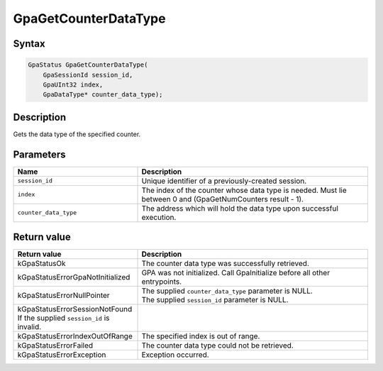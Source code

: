 .. Copyright (c) 2018-2024 Advanced Micro Devices, Inc. All rights reserved.

GpaGetCounterDataType
@@@@@@@@@@@@@@@@@@@@@

Syntax
%%%%%%

.. code-block:: c++

    GpaStatus GpaGetCounterDataType(
        GpaSessionId session_id,
        GpaUInt32 index,
        GpaDataType* counter_data_type);

Description
%%%%%%%%%%%

Gets the data type of the specified counter.

Parameters
%%%%%%%%%%

.. csv-table::
    :header: "Name", "Description"
    :widths: 35, 65

    "``session_id``", "Unique identifier of a previously-created session."
    "``index``", "The index of the counter whose data type is needed. Must lie between 0 and (GpaGetNumCounters result - 1)."
    "``counter_data_type``", "The address which will hold the data type upon successful execution."

Return value
%%%%%%%%%%%%

.. csv-table::
    :header: "Return value", "Description"
    :widths: 35, 65

    "kGpaStatusOk", "The counter data type was successfully retrieved."
    "kGpaStatusErrorGpaNotInitialized", "GPA was not initialized. Call GpaInitialize before all other entrypoints."
    "kGpaStatusErrorNullPointer", "| The supplied ``counter_data_type`` parameter is NULL.
    | The supplied ``session_id`` parameter is NULL."
    "kGpaStatusErrorSessionNotFound If the supplied ``session_id`` is invalid."
    "kGpaStatusErrorIndexOutOfRange", "The specified index is out of range."
    "kGpaStatusErrorFailed", "The counter data type could not be retrieved."
    "kGpaStatusErrorException", "Exception occurred."
